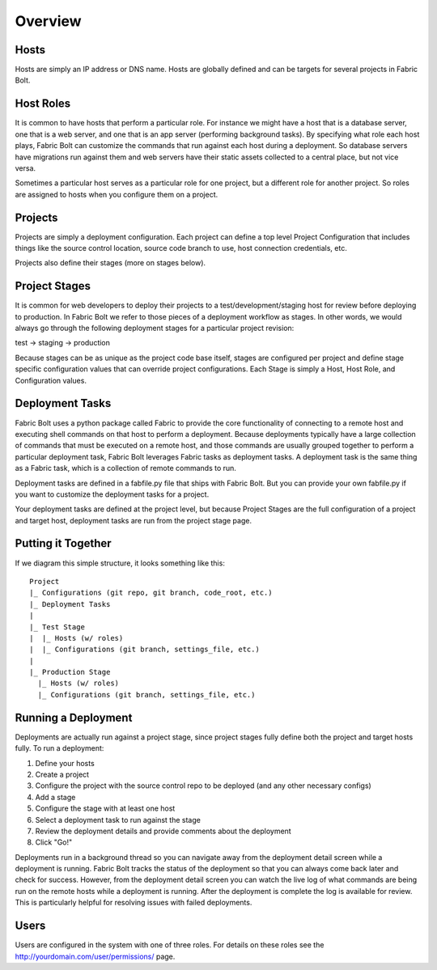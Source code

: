 Overview
========

Hosts
-----

Hosts are simply an IP address or DNS name. Hosts are globally defined and can be targets for several projects in Fabric Bolt. 

Host Roles
----------

It is common to have hosts that perform a particular role. For instance we might have a host that is a database server, one that is a web server, and one that is an app server (performing background tasks). By specifying what role each host plays, Fabric Bolt can customize the commands that run against each host during a deployment. So database servers have migrations run against them and web servers have their static assets collected to a central place, but not vice versa.

Sometimes a particular host serves as a particular role for one project, but a different role for another project. So roles are assigned to hosts when you configure them on a project.

Projects
--------

Projects are simply a deployment configuration. Each project can define a top level Project Configuration that includes things like the source control location, source code branch to use, host connection credentials, etc. 

Projects also define their stages (more on stages below).

Project Stages
--------------

It is common for web developers to deploy their projects to a test/development/staging host for review before deploying to production. In Fabric Bolt we refer to those pieces of a deployment workflow as stages. In other words, we would always go through the following deployment stages for a particular project revision:

test -> staging -> production

Because stages can be as unique as the project code base itself, stages are configured per project and define stage specific configuration values that can override project configurations. Each Stage is simply a Host, Host Role, and Configuration values.

Deployment Tasks
----------------

Fabric Bolt uses a python package called Fabric to provide the core functionality of connecting to a remote host and executing shell commands on that host to perform a deployment. Because deployments typically have a large collection of commands that must be executed on a remote host, and those commands are usually grouped together to perform a particular deployment task, Fabric Bolt leverages Fabric tasks as deployment tasks. A deployment task is the same thing as a Fabric task, which is a collection of remote commands to run.

Deployment tasks are defined in a fabfile.py file that ships with Fabric Bolt. But you can provide your own fabfile.py if you want to customize the deployment tasks for a project.

Your deployment tasks are defined at the project level, but because Project Stages are the full configuration of a project and target host, deployment tasks are run from the project stage page.


Putting it Together
-------------------

If we diagram this simple structure, it looks something like this::

	Project
	|_ Configurations (git repo, git branch, code_root, etc.)
	|_ Deployment Tasks
	|
	|_ Test Stage
	|  |_ Hosts (w/ roles)
	|  |_ Configurations (git branch, settings_file, etc.)
	|
	|_ Production Stage
	  |_ Hosts (w/ roles)
	  |_ Configurations (git branch, settings_file, etc.)
	  

Running a Deployment
---------------------

Deployments are actually run against a project stage, since project stages fully define both the project and target hosts fully. To run a deployment:

1. Define your hosts
2. Create a project
3. Configure the project with the source control repo to be deployed (and any other necessary configs)
4. Add a stage
5. Configure the stage with at least one host
6. Select a deployment task to run against the stage
7. Review the deployment details and provide comments about the deployment
8. Click "Go!"

Deployments run in a background thread so you can navigate away from the deployment detail screen while a deployment is running. Fabric Bolt tracks the status of the deployment so that you can always come back later and check for success. However, from the deployment detail screen you can watch the live log of what commands are being run on the remote hosts while a deployment is running. After the deployment is complete the log is available for review. This is particularly helpful for resolving issues with failed deployments.

Users
-----

Users are configured in the system with one of three roles. For details on these roles see the http://yourdomain.com/user/permissions/ page.